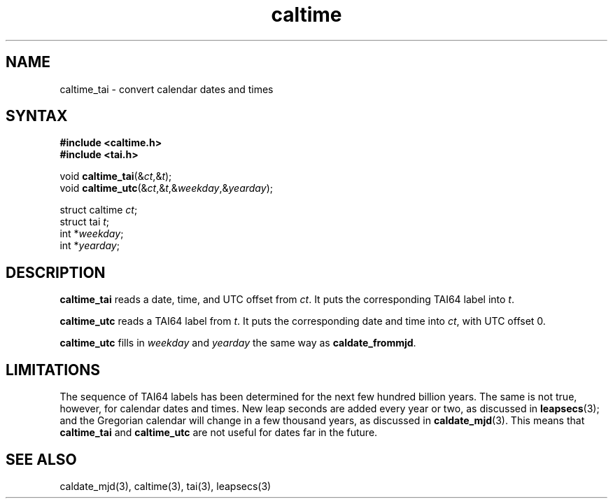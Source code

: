 .TH caltime 3
.SH NAME
caltime_tai \- convert calendar dates and times
.SH SYNTAX
.B #include <caltime.h>
.br
.B #include <tai.h>

void \fBcaltime_tai\fP(&\fIct\fR,&\fIt\fR);
.br
void \fBcaltime_utc\fP(&\fIct\fR,&\fIt\fR,&\fIweekday\fR,&\fIyearday\fR);

struct caltime \fIct\fR;
.br
struct tai \fIt\fR;
.br
int *\fIweekday\fR;
.br
int *\fIyearday\fR;
.SH DESCRIPTION
.B caltime_tai
reads a date, time, and UTC offset from
.IR ct .
It puts the corresponding TAI64 label into
.IR t .

.B caltime_utc
reads a TAI64 label from
.IR t .
It puts the corresponding date and time into
.IR ct ,
with UTC offset 0.

.B caltime_utc
fills in
.I weekday
and
.I yearday
the same way as
.BR caldate_frommjd .
.SH LIMITATIONS
The sequence of TAI64 labels has been determined
for the next few hundred billion years.
The same is not true, however, for
calendar dates and times.
New leap seconds are added every year or two,
as discussed in
.BR leapsecs (3);
and the Gregorian calendar will change in a few thousand years,
as discussed in
.BR caldate_mjd (3).
This means that
.B caltime_tai
and
.B caltime_utc
are not useful for dates far in the future.
.SH "SEE ALSO"
caldate_mjd(3),
caltime(3),
tai(3),
leapsecs(3)
